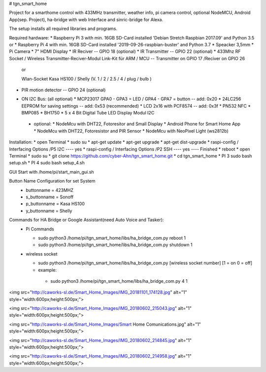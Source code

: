 # tgn_smart_home

|Build Status| |Python versions| |Coverage Status|

Project for a smarthome control with 433MHz transmitter, weather info, pi camera control, optional NodeMCU, Android App(sep. Project),
ha-bridge with web Interface and sinric-bridge for Alexa.

The setup installs all required libraries and programs.

Required hardware:
* Raspberry Pi 3 with min. 16GB SD-Card installed 'Debian Stretch Raspbian 2017.09' and Python 3.5
or
* Raspberry Pi 4 with min. 16GB SD-Card installed '2019-09-26-raspbian-buster' and Python 3.7
* Speacker 3,5mm
* Pi Camera
* 7" HDMI Display
* IR Reciver -- GPIO 18 (optional)
* IR Transmitter -- GPIO 22 (optional)
* 433Mhz RF Socket / Wireless Transmitter-Reciver-Modul Link-Kit für ARM / MCU -- Transmitter on GPIO 17 /Reciver on GPIO 26
  
  or
  
  Wlan-Socket Kasa HS100 / Shelly (V. 1 / 2 / 2.5 / 4 / plug / bulb ) 
* PIR motion detector -- GPIO 24 (optional)
+ ON I2C Bus:     (all optional)
  * MCP23017 GPA0 - GPA3 = LED / GPA4 - GPA7 = button -- add: 0x20
  * 24LC256 EEPROM for saving settings -- add: 0x53 (recommended)
  * LCD 2x16 with PCF8574 -- add: 0x3f
  * PN532 NFC
  * BMP085
  * BH1750
  * 5 x 4 Bit Digital Tube LED Display Modul I2C
 + optional:
   * NodeMcu with DHT22, Fotoresitor and Small Display
   * Android Phone for Smart Home App
   * NodeMcu with DHT22, Fotoresistor and PIR Sensor
   * NodeMcu with NeoPixel Light (ws2812b)
   
Installation:
* open Terminal
* sudo su
* apt-get update
* apt-get upgrade
* apt-get dist-upgrade
* raspi-config / Interfacing Options /P5 I2C  ---- yes
* raspi-config / Interfacing Options /P2 SSH  ---- yes  ---- Finished
* reboot
* open Terminal
* sudo su
* git clone https://github.com/cyber-Ahn/tgn_smart_home.git
* cd tgn_smart_home
* PI 3 sudo bash setup.sh
* PI 4 sudo bash setup_4.sh

GUI Start with /home/pi/start_main_gui.sh

Button Name Configuration for set System
 * buttonname   = 423MHZ
 * s_buttonname = Sonoff
 * p_buttonname = Kasa HS100
 * y_buttonname = Shelly

Commands for HA Bridge or Google Assistant(need Auto Voice and Tasker):
 * Pi Commands
 
   - sudo python3 /home/pi/tgn_smart_home/libs/ha_bridge_com.py reboot 1
   - sudo python3 /home/pi/tgn_smart_home/libs/ha_bridge_com.py shutdown 1
  
 * wireless socket
 
   - sudo python3 /home/pi/tgn_smart_home/libs/ha_bridge_com.py [wireless socket number] [1 = on 0 = off]
   - example:
    - sudo python3 /home/pi/tgn_smart_home/libs/ha_bridge_com.py 4 1
    
<img src="http://caworks-sl.de/Smart_Home_Images/IMG_20181101_174128.jpg" alt="1" style="width:600px;height:500px;">

<img src="http://caworks-sl.de/Smart_Home_Images/IMG_20180602_215043.jpg" alt="1" style="width:600px;height:500px;">

<img src="http://caworks-sl.de/Smart_Home_Images/Smart Home Comunications.jpg" alt="1" style="width:600px;height:500px;">

<img src="http://caworks-sl.de/Smart_Home_Images/IMG_20180602_214845.jpg" alt="1" style="width:600px;height:500px;">

<img src="http://caworks-sl.de/Smart_Home_Images/IMG_20180602_214958.jpg" alt="1" style="width:600px;height:500px;">

.. ..

.. |Build Status| image:: https://img.shields.io/travis/marcogazzola/shelly-python/master.svg
   :target: https://travis-ci.org/marcogazzola/shelly-python
.. |Python versions| image:: https://img.shields.io/pypi/pyversions/shellypython.svg
   :target: https://pypi.python.org/pypi/shellypython/
.. |Coverage Status| image:: https://coveralls.io/repos/github/marcogazzola/shelly-python/badge.svg?branch=master
   :target: https://coveralls.io/github/marcogazzola/shelly-python?branch=master
